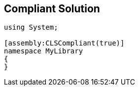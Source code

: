 == Compliant Solution

----
using System;

[assembly:CLSCompliant(true)]
namespace MyLibrary
{
}
----